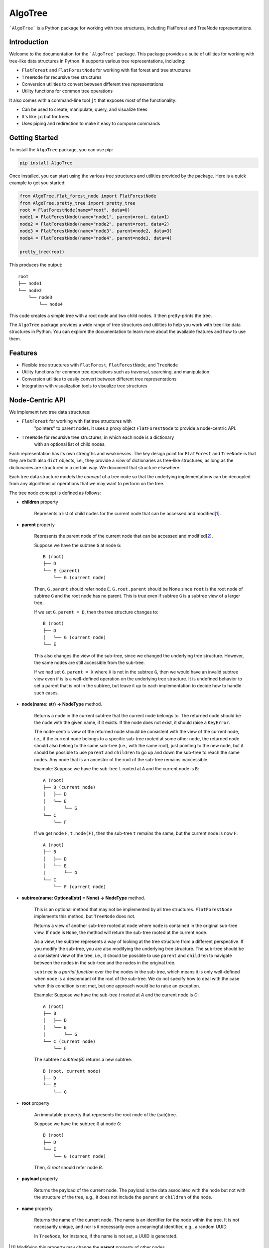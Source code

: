 AlgoTree
========

.. image:: https://img.shields.io/pypi/v/AlgoTree.svg
   :target: https://pypi.org/project/AlgoTree/

.. image:: https://img.shields.io/pypi/l/AlgoTree.svg
   :target: https://pypi.org/project/AlgoTree/

```AlgoTree``` is a Python package for working with tree structures, including
FlatForest and TreeNode representations.


Introduction
------------

Welcome to the documentation for the ```AlgoTree``` package. This package provides a
suite of utilities for working with tree-like data structures in Python. It
supports various tree representations, including:

- ``FlatForest`` and ``FlatForestNode`` for working with flat forest and tree structures
- ``TreeNode`` for recursive tree structures
- Conversion utilities to convert between different tree representations
- Utility functions for common tree operations

It also comes with a command-line tool ``jt`` that exposes most of the functionality:

- Can be used to create, manipulate, query, and visualize trees
- It's like ``jq`` but for trees
- Uses piping and redirection to make it easy to compose commands

Getting Started
---------------

To install the ``AlgoTree`` package, you can use pip:

.. code-block:: shell

   pip install AlgoTree

Once installed, you can start using the various tree structures and utilities
provided by the package. Here is a quick example to get you started:

.. code-block:: python

   from AlgoTree.flat_forest_node import FlatForestNode
   from AlgoTree.pretty_tree import pretty_tree
   root = FlatForestNode(name="root", data=0)
   node1 = FlatForestNode(name="node1", parent=root, data=1)
   node2 = FlatForestNode(name="node2", parent=root, data=2)
   node3 = FlatForestNode(name="node3", parent=node2, data=3)
   node4 = FlatForestNode(name="node4", parent=node3, data=4)

   pretty_tree(root)

This produces the output::

   root
   ├── node1
   └── node2
       └── node3
           └── node4

This code creates a simple tree with a root node and two child nodes. It then
pretty-prints the tree.

The ``AlgoTree`` package provides a wide range of tree structures and utilities
to help you work with tree-like data structures in Python. You can explore the
documentation to learn more about the available features and how to use them.

Features
--------

- Flexible tree structures with ``FlatForest``, ``FlatForestNode``, and ``TreeNode``
- Utility functions for common tree operations such as traversal, searching, and manipulation
- Conversion utilities to easily convert between different tree representations
- Integration with visualization tools to visualize tree structures


Node-Centric API
----------------

We implement two tree data structures:

- ``FlatForest`` for working with flat tree structures with
      "pointers" to parent nodes. It uses a proxy object ``FlatForestNode`` to
      provide a node-centric API.
- ``TreeNode`` for recursive tree structures, in which each node is a dictionary
      with an optional list of child nodes.

Each representation has its own strengths and weaknesses. The key design point
for ``FlatForest`` and ``TreeNode`` is that they are both also ``dict`` objects, i.e.,
they provide a *view* of dictionaries as tree-like structures, as long as the
dictionaries are structured in a certain way. We document that structure
elsewhere.

Each tree data structure models the *concept* of a tree node so that the
underlying implementations can be decoupled from any algorithms
or operations that we may want to perform on the tree.

The tree node concept is defined as follows:

- **children** property

      Represents a list of child nodes for the current node that can be
      accessed and modified[1_].

- **parent** property

      Represents the parent node of the current node that can be accessed
      and modified[2_]. 
      
      Suppose we have the subtree ``G`` at node ``G``::

            B (root)
            ├── D
            └── E (parent)
                └── G (current node)

      Then, ``G.parent`` should refer node ``E``. ``G.root.parent`` should be None
      since ``root`` is the root node of subtree ``G`` and the root node has no parent.
      This is true even if subtree ``G`` is a subtree view of a larger tree.

      If we set ``G.parent = D``, then the tree structure changes to::

            B (root)
            ├── D
            │   └── G (current node)
            └── E
      
      This also changes the view of the sub-tree, since we changed the
      underlying tree structure. However, the same nodes are still accessible
      from the sub-tree.

      If we had set ``G.parent = X`` where ``X`` is not in the subtree ``G``, then
      we would have an invalid subtree view even if is is a well-defined
      operation on the underlying tree structure. It is undefined
      behavior to set a parent that is not in the subtree, but leave it
      up to each implementation to decide how to handle such cases.

- **node(name: str) -> NodeType** method.

      Returns a node in the current subtree that the
      current node belongs to. The returned node should be the node with the
      given name, if it exists. If the node does not exist, it should raise
      a ``KeyError``.

      The node-centric view of the returned node should be consistent with the
      view of the current node, i.e., if the current node belongs to a specific sub-tree
      rooted at some other node, the returned node should also belong to the
      same sub-tree (i.e., with the same root), just pointing to the new node,
      but it should be possible to use ``parent`` and ``children`` to go up and down
      the sub-tree to reach the same nodes. Any node that is an ancestor of the
      root of the sub-tree remains inaccessible.

      Example: Suppose we have the sub-tree ``t`` rooted at ``A`` and the current node
      is ``B``::

            A (root)
            ├── B (current node)
            │   ├── D
            │   └── E
            |       └── G
            └── C
                └── F
      
      If we get node ``F``, ``t.node(F)``, then the sub-tree ``t`` remains the same,
      but the current node is now ``F``::
    
            A (root)
            ├── B
            │   ├── D
            │   └── E
            |       └── G
            └── C
                └── F (current node)

- **subtree(name: Optional[str] = None) -> NodeType** method.

      This is an optional method that may not be implemented by all tree
      structures. ``FlatForestNode`` implements this method, but ``TreeNode`` does
      not.

      Returns a view of another sub-tree rooted at ``node`` where ``node`` is
      contained in the original sub-tree view. If ``node`` is ``None``, the method
      will return the sub-tree rooted at the current node.

      As a view, the subtree represents a way of looking at the tree structure
      from a different perspective. If you modify the sub-tree, you are also
      modifying the underlying tree structure. The sub-tree should be a
      consistent view of the tree, i.e., it should be possible to use ``parent``
      and ``children`` to navigate between the nodes in the sub-tree and the
      nodes in the original tree.
      
      ``subtree`` is a *partial function* over the the nodes in the sub-tree,
      which means it is only well-defined when ``node`` is a descendant of
      the root of the sub-tree. We do not specify how to deal with the case
      when this condition is not met, but one approach would be to raise an
      exception.

      Example: Suppose we have the sub-tree `t` rooted at `A` and the current node
      is `C`::

            A (root)
            ├── B
            │   ├── D
            │   └── E
            |       └── G
            └── C (current node)
                └── F

      The subtree `t.subtree(B)` returns a new subtree::

            B (root, current node)
            ├── D
            └── E
                └── G

- **root** property

      An immutable property that represents the root node of the (sub)tree.
      
      Suppose we have the subtree ``G`` at node ``G``::

            B (root)
            ├── D
            └── E
                └── G (current node)

      Then, `G.root` should refer node `B`.

- **payload** property

      Returns the payload of the current node. The payload
      is the data associated with the node but not with the structure of the
      tree, e.g., it does not include the ``parent`` or ``children`` of the node.

- **name** property

      Returns the name of the current node. The name is
      an identifier for the node within the tree. It is not necessarily unique,
      and nor is it necessarily even a meaningful identifier, e.g., a random
      UUID.
      
      In ``TreeNode``, for instance, if the name is not set, a UUID is generated.

.. [1] Modifying this property may change the **parent** property of other nodes.

.. [2] Modifying this property may change the **children** property of other nodes.
